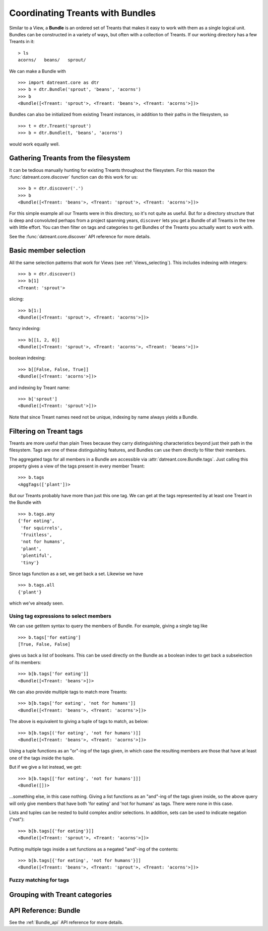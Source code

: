 .. _Bundles:

=================================
Coordinating Treants with Bundles
=================================
Similar to a View, a **Bundle** is an ordered set of Treants that makes it easy
to work with them as a single logical unit. Bundles can be constructed in a
variety of ways, but often with a collection of Treants. If our working directory
has a few Treants in it::

    > ls
    acorns/   beans/   sprout/

We can make a Bundle with ::
    
    >>> import datreant.core as dtr
    >>> b = dtr.Bundle('sprout', 'beans', 'acorns')
    >>> b
    <Bundle([<Treant: 'sprout'>, <Treant: 'beans'>, <Treant: 'acorns'>])>

Bundles can also be initialized from existing Treant instances, in addition to
their paths in the filesystem, so ::

    >>> t = dtr.Treant('sprout')
    >>> b = dtr.Bundle(t, 'beans', 'acorns')

would work equally well.


Gathering Treants from the filesystem
=====================================
It can be tedious manually hunting for existing Treants throughout the
filesystem. For this reason the :func:`datreant.core.discover` function
can do this work for us::

    >>> b = dtr.discover('.')
    >>> b
    <Bundle([<Treant: 'beans'>, <Treant: 'sprout'>, <Treant: 'acorns'>])>

For this simple example all our Treants were in this directory, so it's not
quite as useful. But for a directory structure that is deep and convoluted perhaps
from a project spanning years, ``discover`` lets you get a Bundle of all Treants
in the tree with little effort. You can then filter on tags and categories to
get Bundles of the Treants you actually want to work with.

See the :func:`datreant.core.discover` API reference for more details.

Basic member selection
======================
All the same selection patterns that work for Views (see :ref:`Views_selecting`).
This includes indexing with integers::

    >>> b = dtr.discover()
    >>> b[1]
    <Treant: 'sprout'>

slicing::

    >>> b[1:]
    <Bundle([<Treant: 'sprout'>, <Treant: 'acorns'>])>

fancy indexing:: 

    >>> b[[1, 2, 0]]
    <Bundle([<Treant: 'sprout'>, <Treant: 'acorns'>, <Treant: 'beans'>])>

boolean indexing::

    >>> b[[False, False, True]]
    <Bundle([<Treant: 'acorns'>])>

and indexing by Treant name::

    >>> b['sprout']
    <Bundle([<Treant: 'sprout'>])>

Note that since Treant names need not be unique, indexing by name always yields
a Bundle.


Filtering on Treant tags
========================
Treants are more useful than plain Trees because they carry distinguishing
characteristics beyond just their path in the filesystem. Tags are one of these
distinguishing features, and Bundles can use them directly to filter their
members.

The aggregated tags for all members in a Bundle are accessible via
:attr:`datreant.core.Bundle.tags`. Just calling this property gives a view of
the tags present in every member Treant::

    >>> b.tags
    <AggTags(['plant'])>

But our Treants probably have more than just this one tag. We can get at the
tags represented by at least one Treant in the Bundle with ::

    >>> b.tags.any
    {'for eating',
     'for squirrels',
     'fruitless',
     'not for humans',
     'plant',
     'plentiful',
     'tiny'}

Since tags function as a set, we get back a set. Likewise we have ::

    >>> b.tags.all
    {'plant'}

which we've already seen.


Using tag expressions to select members
---------------------------------------

We can use getitem syntax to query the members of Bundle. For example, giving a
single tag like ::

    >>> b.tags['for eating']
    [True, False, False]

gives us back a list of booleans. This can be used directly on the Bundle as
a boolean index to get back a subselection of its members::

    >>> b[b.tags['for eating']]
    <Bundle([<Treant: 'beans'>])>

We can also provide multiple tags to match more Treants::

    >>> b[b.tags['for eating', 'not for humans']]
    <Bundle([<Treant: 'beans'>, <Treant: 'acorns'>])>

The above is equivalent to giving a tuple of tags to match, as below::

    >>> b[b.tags[('for eating', 'not for humans')]]
    <Bundle([<Treant: 'beans'>, <Treant: 'acorns'>])>

Using a tuple functions as an "or"-ing of the tags given, in which case
the resulting members are those that have at least one of the tags inside
the tuple.

But if we give a list instead, we get::

    >>> b[b.tags[['for eating', 'not for humans']]]
    <Bundle([])>

...something else, in this case nothing. Giving a list functions as an
"and"-ing of the tags given inside, so the above query will only give members
that have both 'for eating' and 'not for humans' as tags. There were none in
this case. 

Lists and tuples can be nested to build complex and/or selections. In addition,
sets can be used to indicate negation ("not")::

    >>> b[b.tags[{'for eating'}]]
    <Bundle([<Treant: 'sprout'>, <Treant: 'acorns'>])>

Putting multiple tags inside a set functions as a negated "and"-ing of the
contents::

    >>> b[b.tags[{'for eating', 'not for humans'}]]
    <Bundle([<Treant: 'beans'>, <Treant: 'sprout'>, <Treant: 'acorns'>])>


Fuzzy matching for tags
-----------------------



Grouping with Treant categories
===============================

API Reference: Bundle
=====================
See the :ref:`Bundle_api` API reference for more details.
